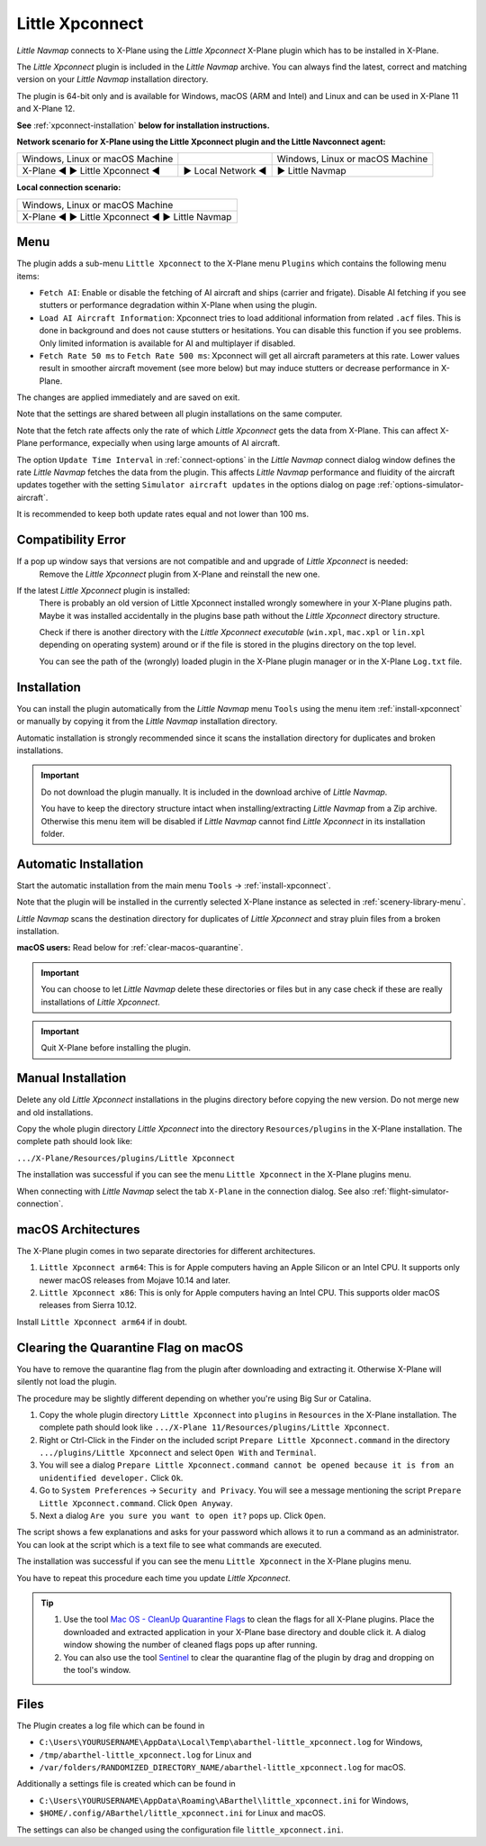Little Xpconnect
------------------------

*Little Navmap* connects to X-Plane using the *Little Xpconnect*
X-Plane plugin which has to be installed in X-Plane.

The *Little Xpconnect* plugin is included in the *Little Navmap* archive. You can always find the
latest, correct and matching version on your *Little Navmap* installation directory.

The plugin is 64-bit only and is available for Windows, macOS (ARM and Intel) and Linux and can be used in X-Plane 11 and X-Plane 12.

**See** :ref:`xpconnect-installation` **below for installation instructions.**

**Network scenario for X-Plane using the Little Xpconnect plugin and the Little Navconnect agent:**

+--------------------------------+-------------------+-------------------+
| Windows, Linux or              |                   | Windows, Linux or |
| macOS Machine                  |                   | macOS Machine     |
+--------------------------------+-------------------+-------------------+
| X-Plane ◄ ► Little Xpconnect ◄ | ► Local Network ◄ | ► Little Navmap   |
+--------------------------------+-------------------+-------------------+

**Local connection scenario:**

+----------------------------------------------------+
| Windows, Linux or macOS Machine                    |
+----------------------------------------------------+
| X-Plane ◄ ► Little Xpconnect ◄ ► Little Navmap     |
+----------------------------------------------------+

Menu
~~~~~~~~~~~~~~~~~~~~

The plugin adds a sub-menu ``Little Xpconnect`` to the X-Plane menu ``Plugins`` which
contains the following menu items:

- ``Fetch AI``: Enable or disable the fetching of AI aircraft and
  ships (carrier and frigate). Disable AI fetching if you see
  stutters or performance degradation within X-Plane when using the plugin.
- ``Load AI Aircraft Information``: Xpconnect tries to load additional information
  from related ``.acf`` files. This is done in background and does not cause stutters
  or hesitations. You can disable this function if you see problems. Only limited
  information is available for AI and multiplayer if disabled.
- ``Fetch Rate 50 ms`` to ``Fetch Rate 500 ms``: Xpconnect will get all aircraft
  parameters at this rate. Lower values result in smoother aircraft movement (see more below) but
  may induce stutters or decrease performance in X-Plane.

The changes are applied immediately and are saved on exit.

Note that the settings are shared between all plugin installations on the same computer.

Note that the fetch rate affects only the rate of which *Little Xpconnect* gets the data from X-Plane.
This can affect X-Plane performance, expecially when using large amounts of AI aircraft.

The option ``Update Time Interval`` in :ref:`connect-options` in the *Little Navmap* connect dialog
window defines the rate *Little Navmap* fetches the data from the plugin.
This affects *Little Navmap* performance and fluidity of the aircraft updates together with the
setting ``Simulator aircraft updates`` in the options dialog on page :ref:`options-simulator-aircraft`.

It is recommended to keep both update rates equal and not lower than 100 ms.

Compatibility Error
~~~~~~~~~~~~~~~~~~~~~~~~~~~~~~~~

If a pop up window says that versions are not compatible and and upgrade of *Little Xpconnect* is needed:
  Remove the *Little Xpconnect* plugin from X-Plane and reinstall the new one.

If the latest *Little Xpconnect* plugin is installed:
  There is probably an old version of Little Xpconnect installed wrongly somewhere in your X-Plane plugins path. Maybe it was installed accidentally in the plugins base path without the *Little Xpconnect* directory structure.

  Check if there is another directory with the *Little Xpconnect executable* (``win.xpl``, ``mac.xpl`` or ``lin.xpl`` depending on operating system) around or if the file is stored in the plugins directory on the top level.

  You can see the path of the (wrongly) loaded plugin in the X-Plane plugin manager or in the X-Plane ``Log.txt`` file.

.. _xpconnect-installation:

Installation
~~~~~~~~~~~~~~~~~~~~~~~~~~~~~~~~

You can install the plugin automatically from the *Little Navmap* menu ``Tools``
using the menu item :ref:`install-xpconnect` or manually by copying it from the *Little Navmap* installation directory.

Automatic installation is strongly recommended since it scans the installation directory for duplicates and broken installations.

.. important::

  Do not download the plugin manually. It is included in the download archive of *Little Navmap*.

  You have to keep the directory structure intact when installing/extracting *Little Navmap* from a Zip archive.
  Otherwise this menu item will be disabled if *Little Navmap* cannot find *Little Xpconnect* in its installation folder.

.. _xpconnect-auto-installation:

Automatic Installation
~~~~~~~~~~~~~~~~~~~~~~~~~~~~~~~~

Start the automatic installation from the main menu ``Tools`` -> :ref:`install-xpconnect`.

Note that the plugin will be installed in the currently selected X-Plane instance as selected in
:ref:`scenery-library-menu`.

*Little Navmap* scans the destination directory for duplicates of *Little Xpconnect* and stray pluin files from a broken installation.

**macOS users:** Read below for :ref:`clear-macos-quarantine`.

.. important::

  You can choose to let *Little Navmap* delete these directories or files but in any case check if these are really installations of
  *Little Xpconnect*.

.. important::

  Quit X-Plane before installing the plugin.


.. _xpconnect-manual-installation:

Manual Installation
~~~~~~~~~~~~~~~~~~~~~~~~~~~~~~~~

Delete any old *Little Xpconnect* installations in the plugins directory before copying
the new version. Do not merge new and old installations.

Copy the whole plugin directory *Little Xpconnect* into the directory ``Resources/plugins``
in the X-Plane installation. The complete path should look like:

``.../X-Plane/Resources/plugins/Little Xpconnect``

The installation was successful if you can see the menu ``Little Xpconnect`` in the X-Plane plugins menu.

When connecting with *Little Navmap* select the tab ``X-Plane`` in the connection dialog.
See also :ref:`flight-simulator-connection`.


.. _macos:

macOS Architectures
~~~~~~~~~~~~~~~~~~~~

The X-Plane plugin comes in two separate directories for different architectures.

#. ``Little Xpconnect arm64``: This is for Apple computers having an Apple Silicon or an Intel CPU.
   It supports only newer macOS releases from Mojave 10.14 and later.
#. ``Little Xpconnect x86``: This is only for Apple computers having an Intel CPU. This supports older
   macOS releases from Sierra 10.12.

Install ``Little Xpconnect arm64`` if in doubt.

.. _clear-macos-quarantine:

Clearing the Quarantine Flag on macOS
~~~~~~~~~~~~~~~~~~~~~~~~~~~~~~~~~~~~~~~~~~~~~~~~~~~~~~~~~~~~~~~~~~~~~~

You have to remove the quarantine flag from the plugin after downloading and extracting it.
Otherwise X-Plane will silently not load the plugin.

The procedure may be slightly different depending on whether you're using Big Sur or Catalina.

#. Copy the whole plugin directory ``Little Xpconnect`` into ``plugins``
   in ``Resources`` in the X-Plane installation. The complete path
   should look like ``.../X-Plane 11/Resources/plugins/Little Xpconnect``.
#. Right or Ctrl-Click in the Finder on the included script ``Prepare Little Xpconnect.command``
   in the directory ``.../plugins/Little Xpconnect`` and select ``Open With`` and ``Terminal``.
#. You will see a dialog ``Prepare Little Xpconnect.command cannot be opened because it is from
   an unidentified developer.`` Click ``Ok``.
#. Go to ``System Preferences`` -> ``Security and Privacy``. You will see a message mentioning
   the script ``Prepare Little Xpconnect.command``. Click ``Open Anyway``.
#. Next a dialog ``Are you sure you want to open it?`` pops up. Click ``Open``.

The script shows a few explanations and asks for your password which allows it to run a
command as an administrator. You can look at the script which is a text file to see what
commands are executed.

The installation was successful if you can see the menu ``Little Xpconnect`` in the X-Plane plugins menu.

You have to repeat this procedure each time you update *Little Xpconnect*.

.. tip::

  #. Use the tool `Mac OS - CleanUp Quarantine Flags
     <https://forums.x-plane.org/index.php?/files/file/79828-mac-os-cleanup-quarantine-flags/>`__ to
     clean the flags for all X-Plane plugins. Place the downloaded and extracted application in your
     X-Plane base directory and double click it. A dialog window showing the number of cleaned flags pops up after running.

  #. You can also use the tool `Sentinel <https://github.com/alienator88/Sentinel>`__ to clear the quarantine flag of
     the plugin by drag and dropping on the tool's window.

Files
~~~~~~~~~~~~~~~~~~~~~~~~~~~~~~~~

The Plugin creates a log file which can be found in

-  ``C:\Users\YOURUSERNAME\AppData\Local\Temp\abarthel-little_xpconnect.log`` for Windows,
-  ``/tmp/abarthel-little_xpconnect.log`` for Linux and
-  ``/var/folders/RANDOMIZED_DIRECTORY_NAME/abarthel-little_xpconnect.log`` for macOS.

Additionally a settings file is created which can be found in

-  ``C:\Users\YOURUSERNAME\AppData\Roaming\ABarthel\little_xpconnect.ini`` for Windows,
-  ``$HOME/.config/ABarthel/little_xpconnect.ini`` for Linux and macOS.

The settings can also be changed using the configuration file ``little_xpconnect.ini``.

.. code-block:: ini
  :caption: Little Xpconnect configuration file

  [Options]
  FetchAiAircraft=true     # Same as "Fetch AI" in plugin menu.
  FetchAiAircraftInfo=true # Same as "Load AI Aircraft Information" in plugin menu.
  FetchRateMs=200          # Data will be fetched from X-Plane every 200 milliseconds. Same as "Fetch Rate" in plugin menu.
  FetchRate=200            # Old obsolete value. Will be deleted on start.


